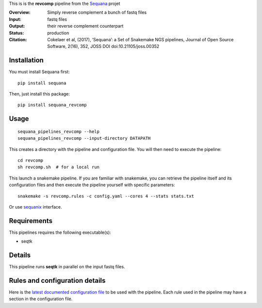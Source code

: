 This is is the **revcomp** pipeline from the `Sequana <https://sequana.readthedocs.org>`_ projet

:Overview: Simply reverse complement a bunch of fastq files
:Input: fastq files
:Output: their reverse complement counterpart
:Status: production
:Citation: Cokelaer et al, (2017), ‘Sequana’: a Set of Snakemake NGS pipelines, Journal of Open Source Software, 2(16), 352, JOSS DOI doi:10.21105/joss.00352


Installation
~~~~~~~~~~~~

You must install Sequana first::

    pip install sequana

Then, just install this package::

    pip install sequana_revcomp


Usage
~~~~~

::

    sequana_pipelines_revcomp --help
    sequana_pipelines_revcomp --input-directory DATAPATH 

This creates a directory with the pipeline and configuration file. You will then need 
to execute the pipeline::

    cd revcomp
    sh revcomp.sh  # for a local run

This launch a snakemake pipeline. If you are familiar with snakemake, you can 
retrieve the pipeline itself and its configuration files and then execute the pipeline yourself with specific parameters::

    snakemake -s revcomp.rules -c config.yaml --cores 4 --stats stats.txt

Or use `sequanix <https://sequana.readthedocs.io/en/master/sequanix.html>`_ interface.

Requirements
~~~~~~~~~~~~

This pipelines requires the following executable(s):

- seqtk


Details
~~~~~~~~~

This pipeline runs **seqtk** in parallel on the input fastq files.


Rules and configuration details
~~~~~~~~~~~~~~~~~~~~~~~~~~~~~~~

Here is the `latest documented configuration file <https://raw.githubusercontent.com/sequana/sequana_revcomp/master/sequana_pipelines/revcomp/config.yaml>`_
to be used with the pipeline. Each rule used in the pipeline may have a section in the configuration file. 

